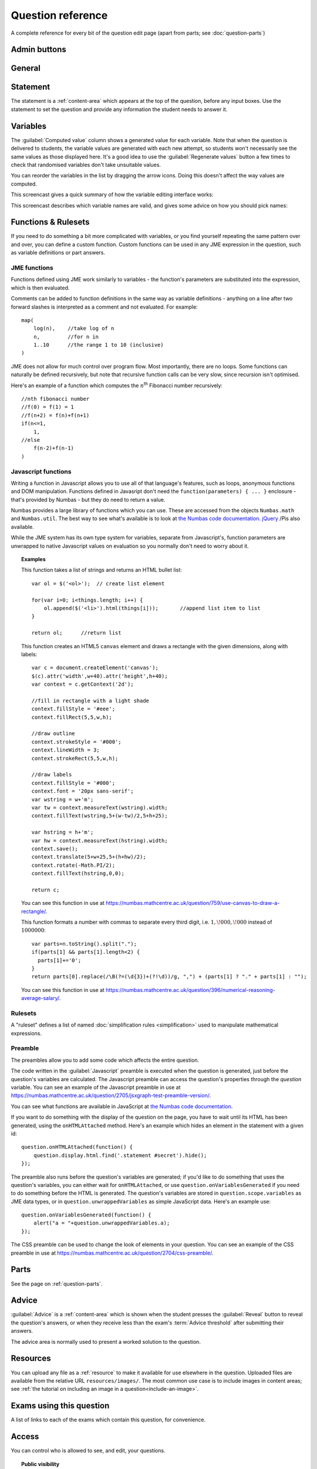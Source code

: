Question reference
******************

A complete reference for every bit of the question edit page (apart from parts; see :doc:`question-parts`)

Admin buttons
=============

.. glossary::

    Test Run
        Opens a preview of the question in a new window. A specially simplified theme will be used, different from the one used for exams.

        .. warning:: 
            Do **NOT** use this link to deliver the question to students. It will put considerable load on the server. 
            Instead, download the question and put it either on your own webspace or in a VLE.

    Delete
        Delete the question permanently from the database.

    Make a Copy
        Create a copy of the question and edit that instead. Use this to make changes to a question which does not belong to you.

    Download
        Links to download standalone packages of the question. 

        * **standalone .zip** - a compiled package of the question, ready to run anywhere without connecting to a VLE. 
        * **SCORM package** - a compiled package of the question with SCORM files included, so it can be uploaded to a VLE and communicate with its gradebook.
        * **source** - a plain-text representation of the question, to be used with the Numbas command-line tools.


General
========

.. glossary::
    Question name
        The name of the question. This is shown to the student and used for searching within the editor, so make it something intelligible.

    Description
        Use this field to describe the question's contents, what it assesses, and so on. This is shown in the questions index and in the questions list of any exams containing this question, so make sure it's fairly concise.

    Author's Notes
        Use this field to record notes for yourself or other authors about the design of the question.

    Extensions
        Extensions can provide new functionality, such as extra JME functions or content types. To use an extension, tick its checkbox here.

    Tags
        Use tags to categorise questions so they can be found through the search function. Your guiding principle should be "more is better" - try to write down all words that someone searching for this question might use.

        After typing a tag in the box, press the Enter key to add it to the list. You can click on an existing tag to edit or remove it.

.. _statement:

Statement
=========

The statement is a :ref:`content-area` which appears at the top of the question, before any input boxes. Use the statement to set the question and provide any information the student needs to answer it.


Variables
=========

The :guilabel:`Computed value` column shows a generated value for each variable. Note that when the question is delivered to students, the variable values are generated with each new attempt, so students won't necessarily see the same values as those displayed here. It's a good idea to use the :guilabel:`Regenerate values` button a few times to check that randomised variables don't take unsuitable values.

You can reorder the variables in the list by dragging the arrow icons. Doing this doesn't affect the way values are computed.

This screencast gives a quick summary of how the variable editing interface works:

.. raw:: html
    
    <div style="text-align: center;"><iframe src="http://player.vimeo.com/video/59575797" width="600" height="337" frameborder="0" webkitAllowFullScreen mozallowfullscreen allowFullScreen></iframe></div>

This screencast describes which variable names are valid, and gives some advice on how you should pick names:

.. raw:: html
    
    <div style="text-align: center;"><iframe src="http://player.vimeo.com/video/59577617" width="600" height="337" frameborder="0" webkitAllowFullScreen mozallowfullscreen allowFullScreen></iframe></div>

.. glossary::
    Name
        The name of the variable. See the :ref:`section on variable names <variable-names>`.

    Data type
        Specify what type of data the variable should hold. `JME code` allows you to define the variable using :doc:`jme-reference` syntax, while the other options provide simplified forms.

    Value
        Define the variable's value. This depends on the data type.

    Description
        Describe what the variable means, and how it is used. It's also often helpful to explain how it's defined, and what changes can be made to it.

    Depends on
        A list of all variables used in this variable's definition. You can click on a variable name to go to its definition.

    Used by
        A list of all variables which use this variable in their definition. You can click on a variable name to go to its definition.


Functions & Rulesets
====================

If you need to do something a bit more complicated with variables, or you find yourself repeating the same pattern over and over, you can define a custom function. Custom functions can be used in any JME expression in the question, such as variable definitions or part answers.

.. glossary::
    Name
        The name of the function. Should be a valid JME name - it should start with a letter, and contain only letters and numbers, with no spaces or punctuation.

    Language
        Functions can be defined either with a JME expression or with JavaScript code. In the case of a JME expression, the value returned is the result of evaluating the expression on the function's parameters. You can also refer to the question's variables.

        JavaScript functions should return their result with a ``return`` expression. You don't need to write the ``function(parameters) {}`` part - just write the function body.

    Output type
        The type of the value returned by the function. 

    Parameters
        The parameters given to the function. You can refer to them by name in the function's definition. Make sure you correctly set the types of the parameters. You can define several functions with the same name but different parameter types, if it makes sense to do so.

    .. _rulesets:

JME functions
-------------

Functions defined using JME work similarly to variables - the function's parameters are substituted into the expression, which is then evaluated.

Comments can be added to function definitions in the same way as variable definitions - anything on a line after two forward slashes is interpreted as a comment and not evaluated. For example::

    map(
        log(n),    //take log of n
        n,         //for n in
        1..10      //the range 1 to 10 (inclusive)
    )

JME does not allow for much control over program flow. Most importantly, there are no loops. Some functions can naturally be defined recursively, but note that recursive function calls can be very slow, since recursion isn't optimised.

Here's an example of a function which computes the :math:`n`\ :sup:`th` Fibonacci number recursively::

    //nth fibonacci number
    //f(0) = f(1) = 1
    //f(n+2) = f(n)+f(n+1)
    if(n<=1,
        1,
    //else
        f(n-2)+f(n-1)
    )

Javascript functions
--------------------

Writing a function in Javascript allows you to use all of that language's features, such as loops, anonymous functions and DOM manipulation. Functions defined in Javasript don't need the ``function(parameters) { ... }`` enclosure - that's provided by Numbas - but they do need to return a value.

Numbas provides a large library of functions which you can use. These are accessed from the objects ``Numbas.math`` and ``Numbas.util``. The best way to see what's available is to look at `the Numbas code documentation <http://numbas.github.io/Numbas>`_. `jQuery <http://jquery.com>`_ /Pis also available. 

While the JME system has its own type system for variables, separate from Javascript's, function parameters are unwrapped to native Javascript values on evaluation so you normally don't need to worry about it.

.. topic:: Examples

    .. highlight:: javascript

    This function takes a list of strings and returns an HTML bullet list::
        
        var ol = $('<ol>');  // create list element

        for(var i=0; i<things.length; i++) {
            ol.append($('<li>').html(things[i]));	//append list item to list
        }
          
        return ol;	//return list

    This function creates an HTML5 ``canvas`` element and draws a rectangle with the given dimensions, along with labels::

        var c = document.createElement('canvas');
        $(c).attr('width',w+40).attr('height',h+40);
        var context = c.getContext('2d');

        //fill in rectangle with a light shade
        context.fillStyle = '#eee';
        context.fillRect(5,5,w,h);

        //draw outline
        context.strokeStyle = '#000';
        context.lineWidth = 3;
        context.strokeRect(5,5,w,h);

        //draw labels
        context.fillStyle = '#000';
        context.font = '20px sans-serif';
        var wstring = w+'m';
        var tw = context.measureText(wstring).width;
        context.fillText(wstring,5+(w-tw)/2,5+h+25);

        var hstring = h+'m';
        var hw = context.measureText(hstring).width;
        context.save();
        context.translate(5+w+25,5+(h+hw)/2);
        context.rotate(-Math.PI/2);
        context.fillText(hstring,0,0);

        return c;

    You can see this function in use at https://numbas.mathcentre.ac.uk/question/759/use-canvas-to-draw-a-rectangle/.

    This function formats a number with commas to separate every third digit, i.e. :math:`1,\!000,\!000` instead of :math:`1000000`::

        var parts=n.toString().split(".");
        if(parts[1] && parts[1].length<2) {
          parts[1]+='0';
        }
        return parts[0].replace(/\B(?=(\d{3})+(?!\d))/g, ",") + (parts[1] ? "." + parts[1] : "");

    You can see this function in use at https://numbas.mathcentre.ac.uk/question/396/numerical-reasoning-average-salary/.

Rulesets
--------

A "ruleset" defines a list of named :doc:`simplification rules <simplification>` used to manipulate mathematical expressions.

Preamble
--------

The preambles allow you to add some code which affects the entire question. 

The code written in the :guilabel:`Javascript` preamble is executed when the question is generated, just before the question's variables are calculated. The Javascript preamble can access the question's properties through the `question` variable.  You can see an example of the Javascript preamble in use at https://numbas.mathcentre.ac.uk/question/2705/jsxgraph-test-preamble-version/.

You can see what functions are available in JavaScript at `the Numbas code documentation <http://numbas.github.io/Numbas>`_.

If you want to do something with the display of the question on the page, you have to wait until its HTML has been generated, using the ``onHTMLAttached`` method. Here's an example which hides an element in the statement with a given id::
    
    question.onHTMLAttached(function() {
        question.display.html.find('.statement #secret').hide();
    });

The preamble also runs before the question's variables are generated; if you'd like to do something that uses the question's variables, you can either wait for ``onHTMLAttached``, or use ``question.onVariablesGenerated`` if you need to do something before the HTML is generated. The question's variables are stored in ``question.scope.variables`` as JME data types, or in ``question.unwrappedVariables`` as simple JavaScript data. Here's an example use::

    question.onVariablesGenerated(function() {
        alert("a = "+question.unwrappedVariables.a);
    });

The CSS preamble can be used to change the look of elements in your question. You can see an example of the CSS preamble in use at https://numbas.mathcentre.ac.uk/question/2704/css-preamble/.

Parts
=====

See the page on :ref:`question-parts`.


.. _advice:

Advice
======

:guilabel:`Advice` is a :ref:`content-area` which is shown when the student presses the :guilabel:`Reveal` button to reveal the question's answers, or when they receive less than the exam's :term:`Advice threshold` after submitting their answers.

The advice area is normally used to present a worked solution to the question.

Resources
=========

You can upload any file as a :ref:`resource` to make it available for use elsewhere in the question. Uploaded files are available from the relative URL ``resources/images/``. The most common use case is to include images in content areas; see :ref:`the tutorial on including an image in a question<include-an-image>`.

Exams using this question
=========================

A list of links to each of the exams which contain this question, for convenience.

Access
======

You can control who is allowed to see, and edit, your questions.

.. topic:: Public visibility

    .. glossary::
        Hidden
            Only you and users named in the :guilabel:`Individual access rights` section can see this question.

        Anyone can see this
            Anyone, even users who are not logged in, can see this question. Only you and users named in the :guilabel:`Individual access rights` section can edit this question.

        Anyone can edit this
            Anyone, even users who are not logged in, can see and edit this question.

.. topic:: Individual access rights

    Type a name into the search box to find a user. Click on a user's name in the results list to add them to the access list. Named users can have the following rights:

    .. glossary::
        Can view this
            The named user can see, but not edit, this question.

        Can edit this
            The named user can see this question and make changes to it.

